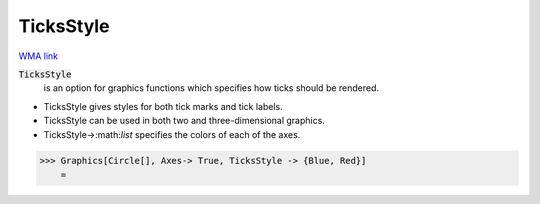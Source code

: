 TicksStyle
==========

`WMA link <https://reference.wolfram.com/language/ref/TicksStyle.html>`_


:code:`TicksStyle`
    is an option for graphics functions which specifies how ticks should be           rendered.







- TicksStyle gives styles for both tick marks and tick labels.

- TicksStyle can be used in both two  and three-dimensional graphics.

- TicksStyle->:math:`list` specifies the colors of each of the axes.




>>> Graphics[Circle[], Axes-> True, TicksStyle -> {Blue, Red}]
    =

.. image:: tmpw2m0mp6a.png
    :align: center



